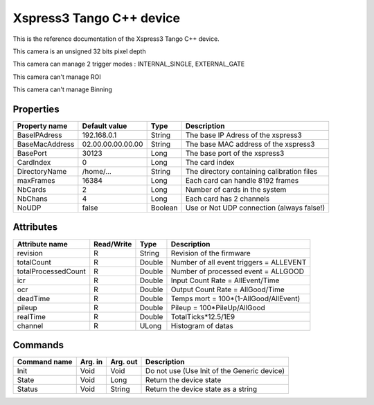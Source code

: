.. _lima-tango-xspress3:

Xspress3 Tango C++ device
==========================

This is the reference documentation of the Xspress3 Tango C++ device.

This camera is an unsigned 32 bits pixel depth

This camera can manage 2 trigger modes : INTERNAL_SINGLE, EXTERNAL_GATE

This camera can't manage ROI 

This camera can't manage Binning 

Properties
----------

====================================== ========================= ================== ===============================================
Property name                          Default value             Type               Description
====================================== ========================= ================== ===============================================
BaseIPAdress                           192.168.0.1               String             The base IP Adress of the xspress3
BaseMacAddress                         02.00.00.00.00.00         String             The base MAC address of the xspress3
BasePort                               30123                     Long               The base port of the xspress3
CardIndex                              0                         Long               The card index
DirectoryName                          /home/...                 String             The directory containing calibration files
maxFrames                              16384                     Long               Each card can handle 8192 frames
NbCards                                2                         Long               Number of cards in the system
NbChans                                4                         Long               Each card has 2 channels
NoUDP                                  false                     Boolean            Use or Not UDP connection (always false!)
====================================== ========================= ================== ===============================================


Attributes
----------

=============================== ======================== ================== ===============================================
Attribute name                  Read/Write               Type               Description
=============================== ======================== ================== ===============================================
revision                        R                        String             Revision of the firmware
totalCount                      R                        Double             Number of all event triggers = ALLEVENT
totalProcessedCount             R                        Double             Number of processed event = ALLGOOD
icr                             R                        Double             Input Count Rate = AllEvent/Time
ocr                             R                        Double             Output Count Rate = AllGood/Time
deadTime                        R                        Double             Temps mort = 100*(1-AllGood/AllEvent) 
pileup                          R                        Double             Pileup = 100*PileUp/AllGood
realTime                        R                        Double             TotalTicks*12.5/1E9
channel                         R                        ULong              Histogram of datas
=============================== ======================== ================== ===============================================


Commands
--------

======================= =============== ======================= ===========================================
Command name            Arg. in         Arg. out                Description
======================= =============== ======================= ===========================================
Init                    Void            Void                    Do not use (Use Init of the Generic device)
State                   Void            Long                    Return the device state
Status                  Void            String                  Return the device state as a string
======================= =============== ======================= ===========================================

